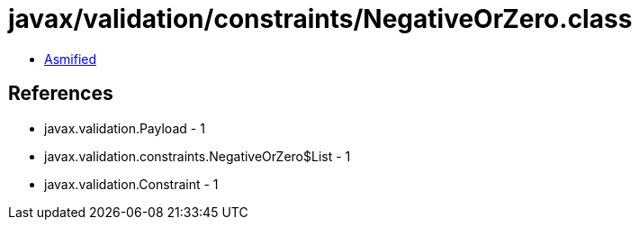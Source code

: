 = javax/validation/constraints/NegativeOrZero.class

 - link:NegativeOrZero-asmified.java[Asmified]

== References

 - javax.validation.Payload - 1
 - javax.validation.constraints.NegativeOrZero$List - 1
 - javax.validation.Constraint - 1
